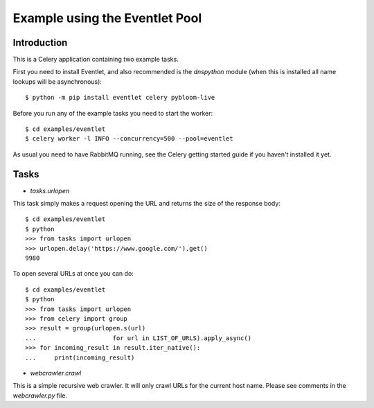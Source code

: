 ==================================
  Example using the Eventlet Pool
==================================

Introduction
============

This is a Celery application containing two example tasks.

First you need to install Eventlet, and also recommended is the `dnspython`
module (when this is installed all name lookups will be asynchronous)::

    $ python -m pip install eventlet celery pybloom-live

Before you run any of the example tasks you need to start
the worker::

    $ cd examples/eventlet
    $ celery worker -l INFO --concurrency=500 --pool=eventlet

As usual you need to have RabbitMQ running, see the Celery getting started
guide if you haven't installed it yet.

Tasks
=====

* `tasks.urlopen`

This task simply makes a request opening the URL and returns the size
of the response body::

    $ cd examples/eventlet
    $ python
    >>> from tasks import urlopen
    >>> urlopen.delay('https://www.google.com/').get()
    9980

To open several URLs at once you can do::

    $ cd examples/eventlet
    $ python
    >>> from tasks import urlopen
    >>> from celery import group
    >>> result = group(urlopen.s(url)
    ...                     for url in LIST_OF_URLS).apply_async()
    >>> for incoming_result in result.iter_native():
    ...     print(incoming_result)

* `webcrawler.crawl`

This is a simple recursive web crawler.  It will only crawl
URLs for the current host name.  Please see comments in the
`webcrawler.py` file.
